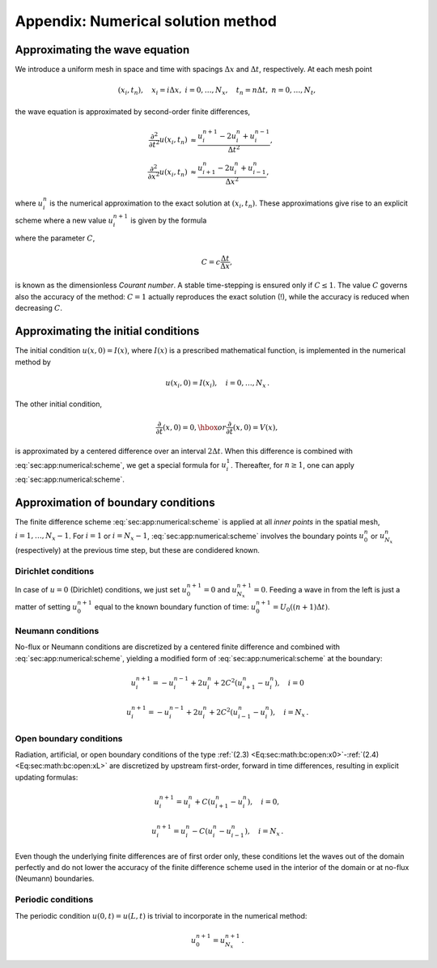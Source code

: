 .. !split

.. _sec:app:numerical:

Appendix: Numerical solution method
===================================

Approximating the wave equation
-------------------------------

We introduce a uniform mesh in space and time with spacings
:math:`\Delta x` and :math:`\Delta t`, respectively. At each mesh
point

.. math::
         (x_i,t_n),\quad x_i=i\Delta x,\ i=0,\ldots,N_x,\quad t_n=n\Delta t,
        \ n=0,\ldots,N_t,

the wave equation is approximated by second-order finite differences,

.. math::
        
        \frac{\partial^2}{\partial t^2}u(x_i,t_n) &\approx
        \frac{u_i^{n+1} - 2u_i^n + u^{n-1}_i}{\Delta t^2},\\
        \frac{\partial^2}{\partial x^2}u(x_i,t_n) &\approx
        \frac{u_{i+1}^{n} - 2u_i^n + u^{n}_{i-1}}{\Delta x^2},
        

where :math:`u^n_i` is the numerical approximation to the exact solution
at :math:`(x_i,t_n)`.
These approximations give rise to an explicit scheme where a new
value :math:`u^{n+1}_i` is given by the formula

.. _Eq:sec:app:numerical:scheme:

.. math::
   :label: sec:app:numerical:scheme
        
        u^{n+1}_i = -u^{n-1}_i + 2u^n_i + C^2
        \left(u^{n}_{i+1}-2u^{n}_{i} + u^{n}_{i-1}\right),
        
        

where the parameter :math:`C`,

.. math::
        
        C = c\frac{\Delta t}{\Delta x},
        

is known as the dimensionless *Courant number*. A stable time-stepping
is ensured only if :math:`C\leq 1`. The value :math:`C` governs also the accuracy
of the method: :math:`C=1` actually reproduces the exact solution (!), while
the accuracy is reduced when decreasing :math:`C`.

Approximating the initial conditions
------------------------------------

The initial condition :math:`u(x,0)=I(x)`, where :math:`I(x)` is a prescribed
mathematical function, is implemented in the numerical method by

.. math::
         u(x_i,0) = I(x_i),\quad i=0,\ldots,N_x{\thinspace .}

The other initial condition,

.. math::
         \frac{\partial}{\partial t}(x,0) = 0,\hbox{ or }
        \frac{\partial}{\partial t}(x,0) = V(x),

is approximated by a centered difference over an interval :math:`2\Delta t`.
When this difference is combined with :eq:`sec:app:numerical:scheme`,
we get a special formula for :math:`u^1_i`. Thereafter, for :math:`n\geq 1`,
one can apply :eq:`sec:app:numerical:scheme`.

Approximation of boundary conditions
------------------------------------

The finite difference scheme :eq:`sec:app:numerical:scheme` is
applied at all *inner points* in the spatial mesh, :math:`i=1,\ldots,N_x-1`.
For :math:`i=1` or :math:`i=N_x-1`, :eq:`sec:app:numerical:scheme` involves
the boundary points :math:`u^n_0` or :math:`u^n_{N_x}` (respectively) at the
previous time step, but these are condidered known.

Dirichlet conditions
~~~~~~~~~~~~~~~~~~~~

In case of :math:`u=0` (Dirichlet) conditions, we just set :math:`u^{n+1}_0=0`
and :math:`u^{n+1}_{N_x}=0`. Feeding a wave in from the left is just
a matter of setting :math:`u^{n+1}_0` equal to the known boundary function of
time: :math:`u^{n+1}_0=U_0((n+1)\Delta t)`.

Neumann conditions
~~~~~~~~~~~~~~~~~~

No-flux or Neumann conditions are
discretized by a centered finite difference and combined with
:eq:`sec:app:numerical:scheme`, yielding a modified form of
:eq:`sec:app:numerical:scheme` at the boundary:

.. math::
        
        u^{n+1}_i = -u^{n-1}_i  + 2u^n_i + 2C^2
        \left(u^{n}_{i+1}-u^{n}_{i}\right),\quad i=0
        

.. math::
         
        u^{n+1}_i = -u^{n-1}_i + 2u^n_i + 2C^2
        \left(u^{n}_{i-1}-u^{n}_{i}\right),\quad i=N_x{\thinspace .}
        

Open boundary conditions
~~~~~~~~~~~~~~~~~~~~~~~~

Radiation, artificial, or open boundary conditions of the type
:ref:`(2.3) <Eq:sec:math:bc:open:x0>`-:ref:`(2.4) <Eq:sec:math:bc:open:xL>` are
discretized by upstream first-order, forward in time differences,
resulting in explicit updating formulas:

.. math::
        
        u^{n+1}_i = u^n_i + C(u^n_{i+1} - u^n_i),\quad i=0,
        

.. math::
         
        u^{n+1}_i = u^n_i - C(u^n_{i} - u^n_{i-1}),\quad i=N_x{\thinspace .}
        

Even though the underlying finite differences are of first order only,
these conditions let the waves out of the domain perfectly and do not
lower the accuracy of the finite difference scheme used in the interior
of the domain or at no-flux (Neumann) boundaries.

Periodic conditions
~~~~~~~~~~~~~~~~~~~

The periodic condition :math:`u(0,t)=u(L,t)` is trivial to incorporate in
the numerical method:

.. math::
         u^{n+1}_0 = u^{n+1}_{N_x}{\thinspace .}

